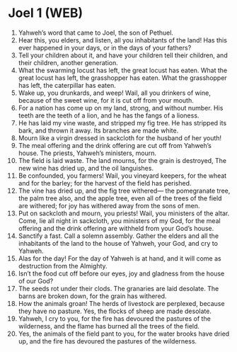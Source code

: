 * Joel 1 (WEB)
:PROPERTIES:
:ID: WEB/29-JOE01
:END:

1. Yahweh’s word that came to Joel, the son of Pethuel.
2. Hear this, you elders, and listen, all you inhabitants of the land! Has this ever happened in your days, or in the days of your fathers?
3. Tell your children about it, and have your children tell their children, and their children, another generation.
4. What the swarming locust has left, the great locust has eaten. What the great locust has left, the grasshopper has eaten. What the grasshopper has left, the caterpillar has eaten.
5. Wake up, you drunkards, and weep! Wail, all you drinkers of wine, because of the sweet wine, for it is cut off from your mouth.
6. For a nation has come up on my land, strong, and without number. His teeth are the teeth of a lion, and he has the fangs of a lioness.
7. He has laid my vine waste, and stripped my fig tree. He has stripped its bark, and thrown it away. Its branches are made white.
8. Mourn like a virgin dressed in sackcloth for the husband of her youth!
9. The meal offering and the drink offering are cut off from Yahweh’s house. The priests, Yahweh’s ministers, mourn.
10. The field is laid waste. The land mourns, for the grain is destroyed, The new wine has dried up, and the oil languishes.
11. Be confounded, you farmers! Wail, you vineyard keepers, for the wheat and for the barley; for the harvest of the field has perished.
12. The vine has dried up, and the fig tree withered— the pomegranate tree, the palm tree also, and the apple tree, even all of the trees of the field are withered; for joy has withered away from the sons of men.
13. Put on sackcloth and mourn, you priests! Wail, you ministers of the altar. Come, lie all night in sackcloth, you ministers of my God, for the meal offering and the drink offering are withheld from your God’s house.
14. Sanctify a fast. Call a solemn assembly. Gather the elders and all the inhabitants of the land to the house of Yahweh, your God, and cry to Yahweh.
15. Alas for the day! For the day of Yahweh is at hand, and it will come as destruction from the Almighty.
16. Isn’t the food cut off before our eyes, joy and gladness from the house of our God?
17. The seeds rot under their clods. The granaries are laid desolate. The barns are broken down, for the grain has withered.
18. How the animals groan! The herds of livestock are perplexed, because they have no pasture. Yes, the flocks of sheep are made desolate.
19. Yahweh, I cry to you, for the fire has devoured the pastures of the wilderness, and the flame has burned all the trees of the field.
20. Yes, the animals of the field pant to you, for the water brooks have dried up, and the fire has devoured the pastures of the wilderness.
